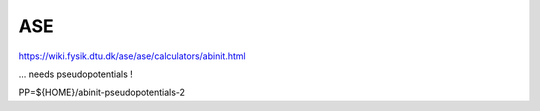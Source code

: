===
ASE
===

https://wiki.fysik.dtu.dk/ase/ase/calculators/abinit.html

... needs pseudopotentials !

PP=${HOME}/abinit-pseudopotentials-2

